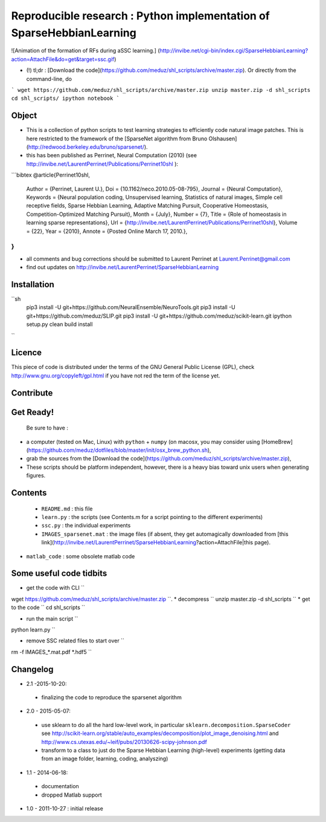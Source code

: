 Reproducible research : Python implementation of SparseHebbianLearning
======================================================================

![Animation of the formation of RFs during aSSC learning.]
(http://invibe.net/cgi-bin/index.cgi/SparseHebbianLearning?action=AttachFile&do=get&target=ssc.gif)

*  (!)  tl;dr : [Download the code](https://github.com/meduz/shl_scripts/archive/master.zip). Or directly from the command-line, do

```
wget https://github.com/meduz/shl_scripts/archive/master.zip
unzip master.zip -d shl_scripts
cd shl_scripts/
ipython notebook
```

Object
------

* This is a collection of python scripts to test learning strategies to efficiently code natural image patches.  This is here restricted  to the framework of the [SparseNet algorithm from Bruno Olshausen](http://redwood.berkeley.edu/bruno/sparsenet/).

* this has been published as Perrinet, Neural Computation (2010) (see  http://invibe.net/LaurentPerrinet/Publications/Perrinet10shl ):

```bibtex
@article{Perrinet10shl,
    Author = {Perrinet, Laurent U.},
    Doi = {10.1162/neco.2010.05-08-795},
    Journal = {Neural Computation},
    Keywords = {Neural population coding, Unsupervised learning, Statistics of natural images, Simple cell receptive fields, Sparse Hebbian Learning, Adaptive Matching Pursuit, Cooperative Homeostasis, Competition-Optimized Matching Pursuit},
    Month = {July},
    Number = {7},
    Title = {Role of homeostasis in learning sparse representations},
    Url = {http://invibe.net/LaurentPerrinet/Publications/Perrinet10shl},
    Volume = {22},
    Year = {2010},
    Annote = {Posted Online March 17, 2010.},
}
```

* all comments and bug corrections should be submitted to Laurent Perrinet at Laurent.Perrinet@gmail.com
* find out updates on http://invibe.net/LaurentPerrinet/SparseHebbianLearning


Installation
-------------

``sh
        pip3 install -U git+https://github.com/NeuralEnsemble/NeuroTools.git
        pip3 install -U git+https://github.com/meduz/SLIP.git
        pip3 install -U git+https://github.com/meduz/scikit-learn.git
        ipython setup.py clean build install
``

Licence
--------

This piece of code is distributed under the terms of the GNU General Public License (GPL), check http://www.gnu.org/copyleft/gpl.html if you have not red the term of the license yet.

Contribute
------------

Get Ready!
----------

 Be sure to have :

* a computer (tested on Mac, Linux) with ``python`` + ``numpy`` (on macosx, you may consider using [HomeBrew](https://github.com/meduz/dotfiles/blob/master/init/osx_brew_python.sh),
* grab the sources from the [Download the code](https://github.com/meduz/shl_scripts/archive/master.zip),
* These scripts should be platform independent, however, there is a heavy bias toward unix users when generating figures.

Contents
--------


 * ``README.md`` : this file
 * ``learn.py`` : the scripts (see Contents.m  for a script pointing to the different experiments)
 * ``ssc.py`` : the individual experiments
 * ``IMAGES_sparsenet.mat`` : the image files (if absent, they get automagically downloaded from [this link](http://invibe.net/LaurentPerrinet/SparseHebbianLearning?action=AttachFile|this page).
* ``matlab_code`` : some obsolete matlab code


Some useful code tidbits
------------------------

* get the code with CLI  ``
wget https://github.com/meduz/shl_scripts/archive/master.zip
``.
* decompress  ``
unzip master.zip -d shl_scripts
``
* get to the code ``
cd shl_scripts
``

* run the main script ``
python learn.py
``

* remove SSC related files to start over ``
rm -f IMAGES_*.mat.pdf *.hdf5
``

Changelog
---------

* 2.1 -2015-10-20:
 * finalizing the code to reproduce the sparsenet algorithm

* 2.0 - 2015-05-07:
 * use sklearn to do all the hard low-level work, in particular ``sklearn.decomposition.SparseCoder`` see http://scikit-learn.org/stable/auto_examples/decomposition/plot_image_denoising.html and http://www.cs.utexas.edu/~leif/pubs/20130626-scipy-johnson.pdf
 * transform to a class to just do the Sparse Hebbian Learning (high-level) experiments (getting data from an image folder, learning, coding, analyszing)

* 1.1 - 2014-06-18:
 * documentation
 * dropped Matlab support

* 1.0 - 2011-10-27 : initial release

